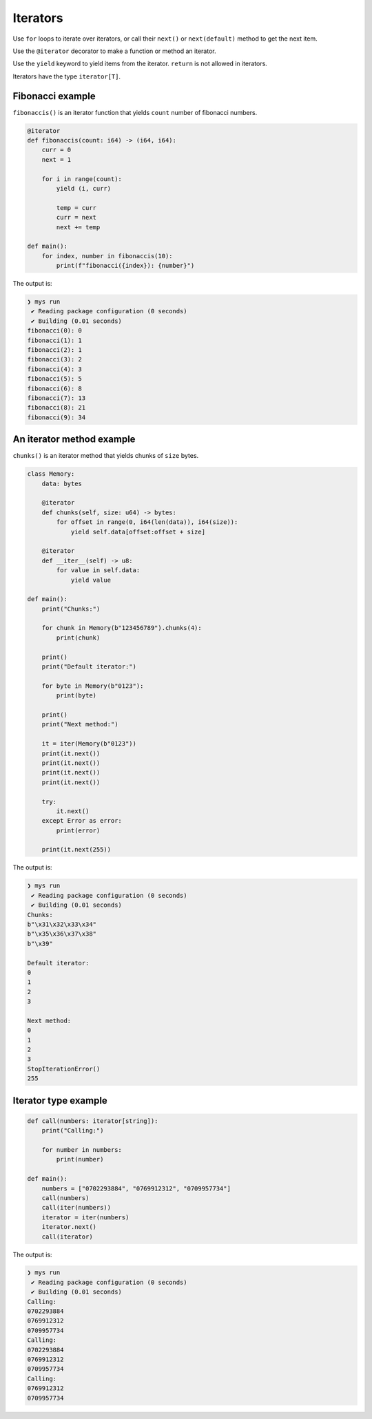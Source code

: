 Iterators
---------

Use ``for`` loops to iterate over iterators, or call their ``next()``
or ``next(default)`` method to get the next item.

Use the ``@iterator`` decorator to make a function or method an
iterator.

Use the ``yield`` keyword to yield items from the iterator. ``return``
is not allowed in iterators.

Iterators have the type ``iterator[T]``.

Fibonacci example
^^^^^^^^^^^^^^^^^

``fibonaccis()`` is an iterator function that yields ``count`` number
of fibonacci numbers.

.. code-block:: mys

   @iterator
   def fibonaccis(count: i64) -> (i64, i64):
       curr = 0
       next = 1

       for i in range(count):
           yield (i, curr)

           temp = curr
           curr = next
           next += temp

   def main():
       for index, number in fibonaccis(10):
           print(f"fibonacci({index}): {number}")

The output is:

.. code-block:: myscon

   ❯ mys run
    ✔ Reading package configuration (0 seconds)
    ✔ Building (0.01 seconds)
   fibonacci(0): 0
   fibonacci(1): 1
   fibonacci(2): 1
   fibonacci(3): 2
   fibonacci(4): 3
   fibonacci(5): 5
   fibonacci(6): 8
   fibonacci(7): 13
   fibonacci(8): 21
   fibonacci(9): 34

An iterator method example
^^^^^^^^^^^^^^^^^^^^^^^^^^

``chunks()`` is an iterator method that yields chunks of ``size``
bytes.

.. code-block:: mys

   class Memory:
       data: bytes

       @iterator
       def chunks(self, size: u64) -> bytes:
           for offset in range(0, i64(len(data)), i64(size)):
               yield self.data[offset:offset + size]

       @iterator
       def __iter__(self) -> u8:
           for value in self.data:
               yield value

   def main():
       print("Chunks:")

       for chunk in Memory(b"123456789").chunks(4):
           print(chunk)

       print()
       print("Default iterator:")

       for byte in Memory(b"0123"):
           print(byte)

       print()
       print("Next method:")

       it = iter(Memory(b"0123"))
       print(it.next())
       print(it.next())
       print(it.next())
       print(it.next())

       try:
           it.next()
       except Error as error:
           print(error)

       print(it.next(255))

The output is:

.. code-block:: myscon

   ❯ mys run
    ✔ Reading package configuration (0 seconds)
    ✔ Building (0.01 seconds)
   Chunks:
   b"\x31\x32\x33\x34"
   b"\x35\x36\x37\x38"
   b"\x39"

   Default iterator:
   0
   1
   2
   3

   Next method:
   0
   1
   2
   3
   StopIterationError()
   255

Iterator type example
^^^^^^^^^^^^^^^^^^^^^

.. code-block:: mys

   def call(numbers: iterator[string]):
       print("Calling:")

       for number in numbers:
           print(number)

   def main():
       numbers = ["0702293884", "0769912312", "0709957734"]
       call(numbers)
       call(iter(numbers))
       iterator = iter(numbers)
       iterator.next()
       call(iterator)

The output is:

.. code-block:: myscon

   ❯ mys run
    ✔ Reading package configuration (0 seconds)
    ✔ Building (0.01 seconds)
   Calling:
   0702293884
   0769912312
   0709957734
   Calling:
   0702293884
   0769912312
   0709957734
   Calling:
   0769912312
   0709957734
